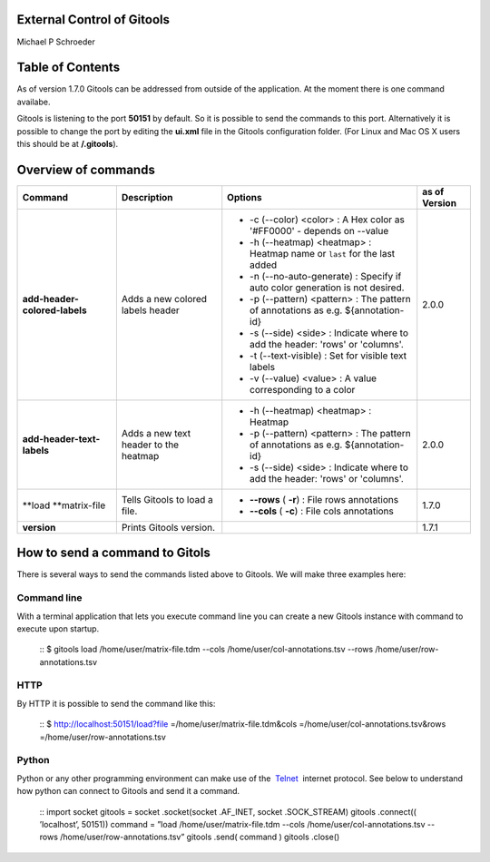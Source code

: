 
External Control of Gitools
-------------------------------------------------

Michael P Schroeder



Table of Contents
-------------------------------------------------

As of version 1.7.0 Gitools can be addressed from outside of the application. At the moment there is one command availabe.

Gitools is listening to the port **50151** by default. So it is possible to send the commands to this port. Alternatively it is possible to change the port by editing the **ui.xml** file in the Gitools configuration folder. (For Linux and Mac OS X users this should be at **/.gitools**).


Overview of commands
-------------------------------------------------

================================================  ============================================  ===================================================================================== ======================  
 Command                                           Description                                   Options                                                                               as of Version
================================================  ============================================  ===================================================================================== ======================  
**add-header-colored-labels**                      Adds a new colored labels header                                                                                                    2.0.0
                                                                                                 - -c (--color) <color>     : A Hex color as '#FF0000' - depends on --value
                                                                                                 - -h (--heatmap) <heatmap> : Heatmap name or ``last`` for the last added 
                                                                                                 - -n (--no-auto-generate)  : Specify if auto color generation is not desired.
                                                                                                 - -p (--pattern) <pattern> : The pattern of annotations as e.g. ${annotation-id}
                                                                                                 - -s (--side) <side>       : Indicate where to add the header: 'rows' or 'columns'.
                                                                                                 - -t (--text-visible)      : Set for visible text labels
                                                                                                 - -v (--value) <value>     : A value corresponding to a color
**add-header-text-labels**                         Adds a new text header to the heatmap
                                                                                                 -  -h (--heatmap) <heatmap> : Heatmap 
                                                                                                 -  -p (--pattern) <pattern> : The pattern of annotations as e.g. ${annotation-id}     2.0.0
                                                                                                 -  -s (--side) <side>       : Indicate where to add the header: 'rows' or 'columns'.
**load **\ matrix-file                             Tells Gitools to load a file.                 - **--rows** ( **-r**)     : File rows annotations                                    1.7.0
                                                                                                 - **--cols** ( **-c**)     : File cols annotations
**version**                                        Prints Gitools version.                                                                                                             1.7.1
================================================  ============================================  ===================================================================================== ======================  



How to send a command to Gitols
-------------------------------------------------

There is several ways to send the commands listed above to Gitools. We will make three examples here:

Command line
.................................................

With a terminal application that lets you execute command line you can create a new Gitools instance with command to execute upon startup.

 ::
 $ gitools load /home/user/matrix-file.tdm --cols /home/user/col-annotations.tsv --rows /home/user/row-annotations.tsv 
 ::

HTTP
.................................................

By HTTP it is possible to send the command like this:

 ::
 $ http://localhost:50151/load?file =/home/user/matrix-file.tdm&cols =/home/user/col-annotations.tsv&rows =/home/user/row-annotations.tsv 
 ::

Python
.................................................

Python or any other programming environment can make use of the  `Telnet <http://en.wikipedia.org/wiki/Telnet>`__  internet protocol. See below to understand how python can connect to Gitools and send it a command.

 ::
 import socket
 gitools = socket .socket(socket .AF\_INET, socket .SOCK\_STREAM)
 gitools .connect(( ’localhost’, 50151))
 command = ”load /home/user/matrix-file.tdm --cols /home/user/col-annotations.tsv --rows /home/user/row-annotations.tsv”
 gitools .send( command )
 gitools .close()
 ::
